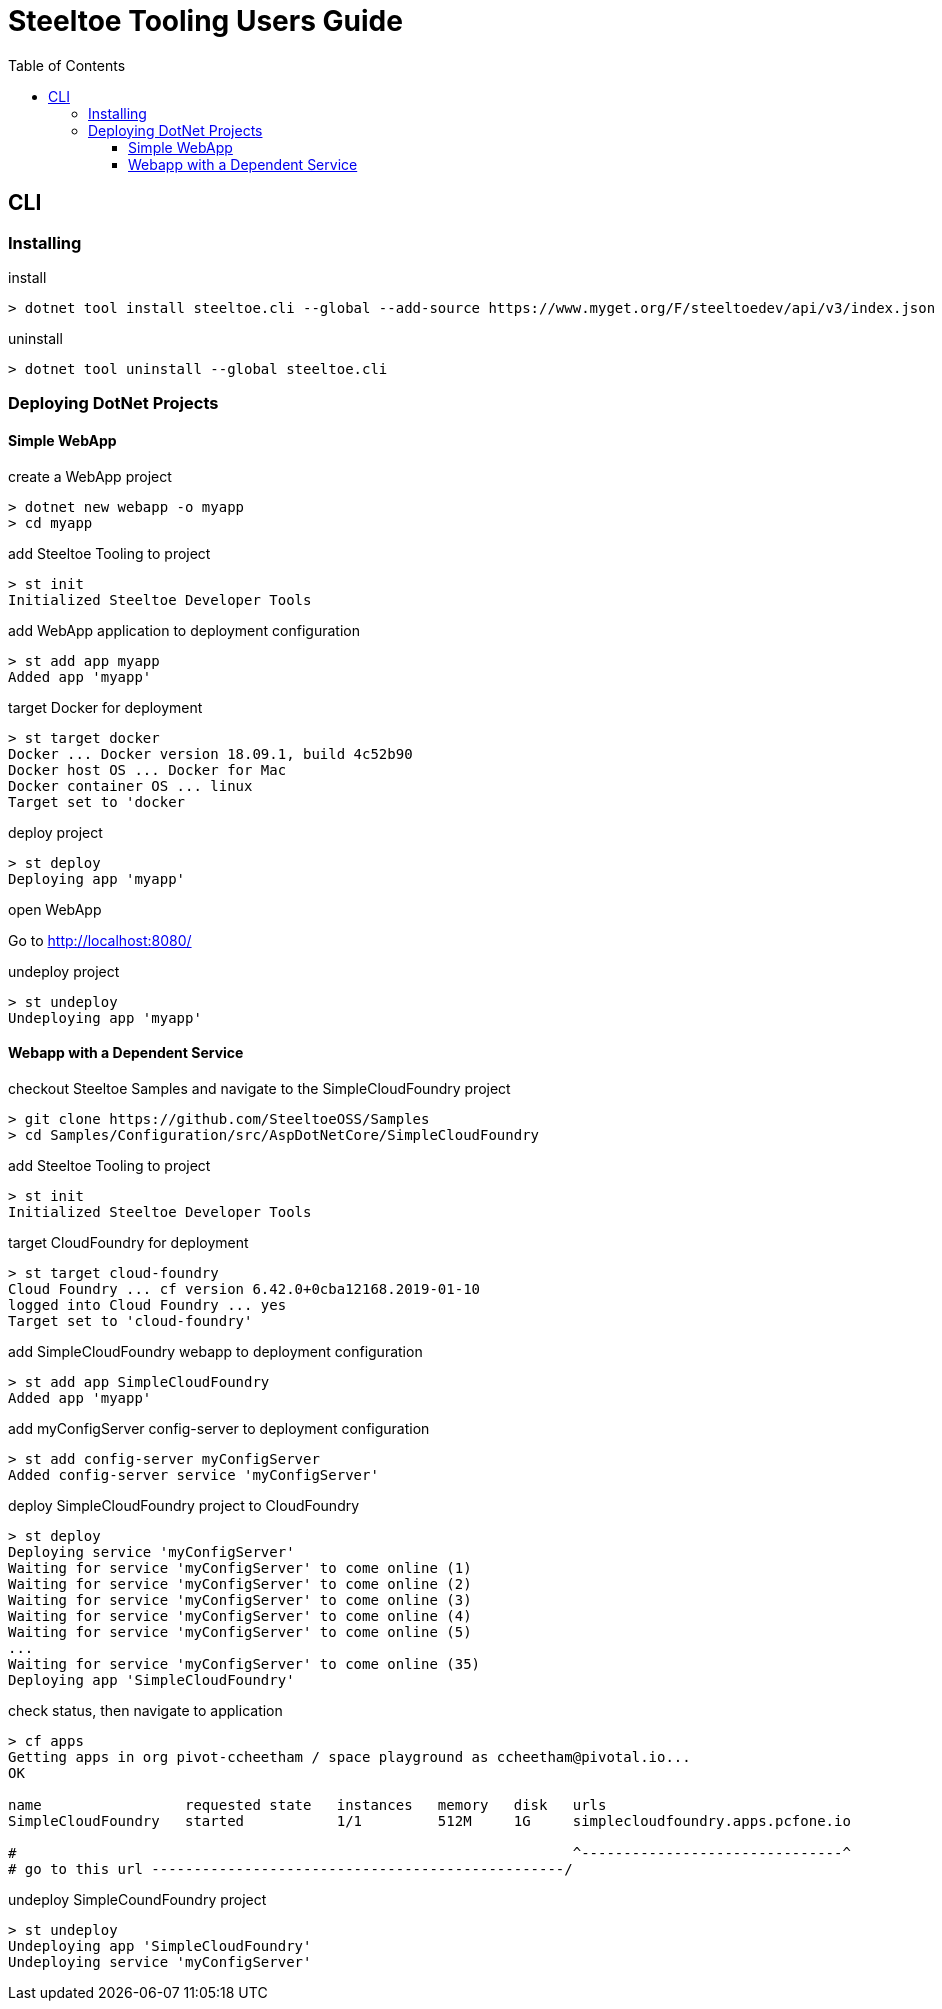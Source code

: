 = Steeltoe Tooling Users Guide
:toc:
:toclevels: 3

== CLI

=== Installing

.install
----
> dotnet tool install steeltoe.cli --global --add-source https://www.myget.org/F/steeltoedev/api/v3/index.json --version 1.0.0-dev-00146
----

.uninstall
----
> dotnet tool uninstall --global steeltoe.cli
----

=== Deploying DotNet Projects

==== Simple WebApp

.create a WebApp project
----
> dotnet new webapp -o myapp
> cd myapp
----

.add Steeltoe Tooling to project
----
> st init
Initialized Steeltoe Developer Tools
----

.add WebApp application to deployment configuration
----
> st add app myapp
Added app 'myapp'
----

.target Docker for deployment
----
> st target docker
Docker ... Docker version 18.09.1, build 4c52b90
Docker host OS ... Docker for Mac
Docker container OS ... linux
Target set to 'docker
----

.deploy project
----
> st deploy
Deploying app 'myapp'
----

.open WebApp
Go to http://localhost:8080/

.undeploy project
----
> st undeploy
Undeploying app 'myapp'
----

==== Webapp with a Dependent Service

.checkout Steeltoe Samples and navigate to the SimpleCloudFoundry project
----
> git clone https://github.com/SteeltoeOSS/Samples
> cd Samples/Configuration/src/AspDotNetCore/SimpleCloudFoundry
----

.add Steeltoe Tooling to project
----
> st init
Initialized Steeltoe Developer Tools
----

.target CloudFoundry for deployment
----
> st target cloud-foundry
Cloud Foundry ... cf version 6.42.0+0cba12168.2019-01-10
logged into Cloud Foundry ... yes
Target set to 'cloud-foundry'
----

.add SimpleCloudFoundry webapp to deployment configuration
----
> st add app SimpleCloudFoundry
Added app 'myapp'
----

.add myConfigServer config-server to deployment configuration
----
> st add config-server myConfigServer
Added config-server service 'myConfigServer'
----

.deploy SimpleCloudFoundry project to CloudFoundry
----
> st deploy
Deploying service 'myConfigServer'
Waiting for service 'myConfigServer' to come online (1)
Waiting for service 'myConfigServer' to come online (2)
Waiting for service 'myConfigServer' to come online (3)
Waiting for service 'myConfigServer' to come online (4)
Waiting for service 'myConfigServer' to come online (5)
...
Waiting for service 'myConfigServer' to come online (35)
Deploying app 'SimpleCloudFoundry'
----

.check status, then navigate to application
----
> cf apps
Getting apps in org pivot-ccheetham / space playground as ccheetham@pivotal.io...
OK

name                 requested state   instances   memory   disk   urls
SimpleCloudFoundry   started           1/1         512M     1G     simplecloudfoundry.apps.pcfone.io

#                                                                  ^-------------------------------^
# go to this url -------------------------------------------------/ 
----

.undeploy SimpleCoundFoundry project
----
> st undeploy
Undeploying app 'SimpleCloudFoundry'
Undeploying service 'myConfigServer'
----
